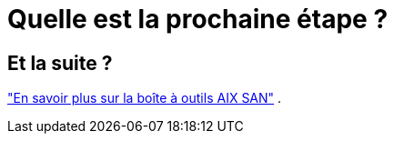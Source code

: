 = Quelle est la prochaine étape ?
:allow-uri-read: 




== Et la suite ?

link:hu-aix-san-toolkit.html["En savoir plus sur la boîte à outils AIX SAN"] .
